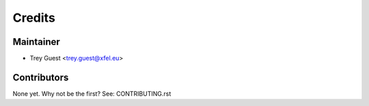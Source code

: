 =======
Credits
=======

Maintainer
----------

* Trey Guest <trey.guest@xfel.eu>

Contributors
------------

None yet. Why not be the first? See: CONTRIBUTING.rst
